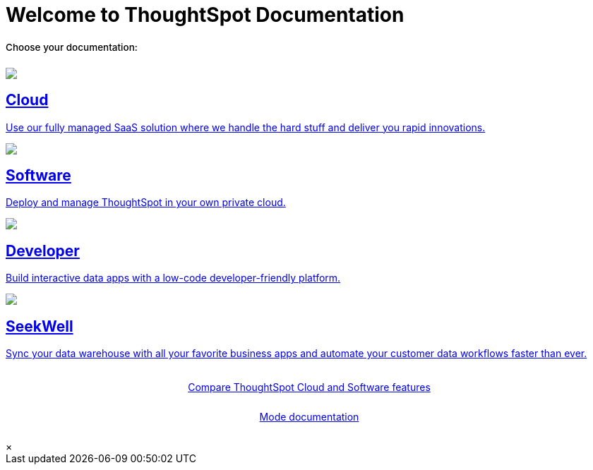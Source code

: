 = Welcome to ThoughtSpot Documentation
:page-layout: home

++++
<style>
.home h2, .home h3, .home h4, .home h5, .home h6, .doc h1, .doc h2, .doc h3, .doc h4, .doc h5, .doc h6 {
    color: #444;
    font-weight: 500;
    font-family: Optimo-Plain,sans-serif;
    -webkit-hyphens: none;
    -ms-hyphens: none;
    hyphens: none;
    line-height: 1.3;
    margin: 1rem 0 0;
}

h2#_whats_new_in_thoughtspot_cloud {
    font-weight: 450;
    font-size: larger;
}

h3#_previous_releases_cloud {
    font-weight: 300;
    font-size: medium;
}

.dlist dt {
    font-style: normal !important;
}

b, dt, strong, th {
    font-weight: 500;
    font-size: .84444rem;
    line-height: 1.6;
}

.home .box-wide p {
    margin: medium;
    color: #444;
    font-size: .84444rem;
    line-height: 1.6;
}

.box-wide-columns {
    width: 82%;
    margin: 0 auto;
    padding-right: 25px;
}

td {
    font-size: 13px;
    padding: 10px;
}

.modal-inner {
    top: 20px !important;
    border-radius: 8px !important;
    max-width: 90% !important;
    max-height: 85% !important;
}

.btn-outline-primary {
    transition: 0.3s background ease-in-out !important;
    animation: fadein linear 0s !important;
    -webkit-animation: fadein 0s linear !important;
    -moz-animation: fadein linear 0s !important;
    -o-animation: fadein linear 0s !important;
    -ms-animation: fadein linear 0s !important;
}

.button-box {
    display: inline-block;
    margin: 0 auto !important;
    /* margin-top: 25px; */
    /* margin-bottom: 55px; */
    /* padding-top: 15px; */
    font-size: 14px;
    font-weight: 400;
    position: relative !important;
    z-index: 1;
    animation: fadein 0s linear !important;
    -webkit-animation: fadein 0s linear !important;
    border: 5px;
    display: flex;
    justify-content: center;
}

.btn-outline-primary {
    margin-bottom: 25px !important;
}
</style>
++++

[.lead]
**Choose your documentation:**
[.conceal-title]
== {empty}
++++
<div class="box-button-columns">
    <div class="box-button"><a href="https://docs.thoughtspot.com/cloud/latest" class="panel-2">
      <span><img src="_images/cloud.png" id="cloud-icon">
    <h2>
      Cloud
    </h2>
    <p>Use our fully managed SaaS solution where we handle the hard stuff and deliver you rapid innovations.</p></span>
    </a></div>
    <div class="box-button"><a href = "https://docs.thoughtspot.com/software/latest" class = "panel-2">
    <img src="_images/software.png" id="software-icon">
    <h2>
      Software
    </h2>
    <p>Deploy and manage ThoughtSpot in your own private cloud.</p>
    </a></div>
  <div class="box-button"><a href="https://docs.thoughtspot.com/visual-embed-sdk/release/en/?pageid=introduction" class="panel-2">
      <span><img src="_images/developer.png" id="developer-icon">
    <h2>
      Developer
    </h2>
    <p>Build interactive data apps with a low-code developer-friendly platform.</p></span>
    </a></div>
  <div class="box-button"><a href="https://docs.thoughtspot.com/seekwell/latest" class="panel-2">
      <span><img src="_images/just-logo-black-40px.png" id="developer-icon">
    <h2>
      SeekWell
    </h2>
    <p>Sync your data warehouse with all your favorite business apps and automate your customer data workflows faster than ever.</p></span>
    </a></div>
 </div>
 <br>
 <div class="button-box-columns">
 <div class="button-box"><a class="btn btn-outline-primary btn-sm" href="#modal-1" role="button" data-modal-open>Compare ThoughtSpot Cloud and Software features</a></div>
<div class="button-box"><a class="btn btn-outline-primary btn-sm" href="https://mode.com/help/" target="_blank" role="button">Mode documentation</a></div>
     </div>
      <div id="modal-1" style="display:none">
      <style>
      table.matrix {
          border-collapse: separate;
          border-spacing: 0.1rem;
          /* border-radius: 5px; */
          width: 94%;
          /* -webkit-box-shadow: 0 8px 25px rgb(0 0 0 / 20%); */
      }

      td {
          font-size: 13px;
      }

      </style>
      <table class="matrix" width="70%" border="0" bordercolor="#4e55fd" align="center" font-family="Optimo-Plain,sans-serif;">
        <tbody>
          <tr>
            <th scope="col" width="44%" style="color:black;padding:10px;"></th>
            <th scope="col" width="28%" style="color:white;padding:10px;font-family:Optimo-Plain,sans-serif;" bgcolor="#4e55fd" align="left">ThoughtSpot Software</th>
            <th scope="col" width="28%" style="color:white;padding:10px;font-family:Optimo-Plain,sans-serif;" bgcolor="#06bf7f" align="left">ThoughtSpot Cloud</th>
          </tr>
          <tr>
            <th scope="row" align="right" style="color:black;padding:10px;font-family:Optimo-Plain,sans-serif;">Who installs and manages&nbsp;</th>
            <td bgcolor="#d4e5d5" style="color:black;padding:10px;font-family:Optimo-Plain,sans-serif;">Customer</td>
            <td bgcolor="#d4e5d5" style="color:black;padding:10px;font-family:Optimo-Plain,sans-serif;">ThoughtSpot</td>
          </tr>
          <tr>
            <th scope="row" align="right" style="color:black;padding:10px;font-family:Optimo-Plain,sans-serif;">Falcon in-memory database&nbsp;</th>
            <td bgcolor="#d4e5d5" style="color:black;padding:10px;font-family:Optimo-Plain,sans-serif;">Yes</td>
            <td bgcolor="#e0b5b3" style="color:black;padding:10px;font-family:Optimo-Plain,sans-serif;">No</td>
          </tr>
          <tr>
            <th scope="row" align="right" style="color:black;padding:10px;font-family:Optimo-Plain,sans-serif;">Cluster scale&nbsp;</th>
            <td bgcolor="#d4e5d5" style="color:black;padding:10px;font-family:Optimo-Plain,sans-serif;">Multi-node clusters</td>
            <td bgcolor="#d4e5d5" style="color:black;padding:10px;font-family:Optimo-Plain,sans-serif;">Single node or 3 node for HA</td>
          </tr>
          <tr>
            <th scope="row" align="right" style="color:black;padding:10px;font-family:Optimo-Plain,sans-serif;">Connect to cloud data warehouses</th>
            <td bgcolor="#d4e5d5" style="color:black;padding:10px;font-family:Optimo-Plain,sans-serif;">Yes</td>
            <td bgcolor="#d4e5d5" style="color:black;padding:10px;font-family:Optimo-Plain,sans-serif;">Yes</td>
          </tr>
          <tr>
            <th scope="row" align="right" style="color:black;padding:10px;font-family:Optimo-Plain,sans-serif;">Search Data</th>
            <td bgcolor="#d4e5d5" style="color:black;padding:10px;font-family:Optimo-Plain,sans-serif;">Yes</td>
            <td bgcolor="#d4e5d5" style="color:black;padding:10px;font-family:Optimo-Plain,sans-serif;">Yes</td>
          </tr>
          <tr>
            <th scope="row" align="right" style="color:black;padding:10px;font-family:Optimo-Plain,sans-serif;">SpotIQ Auto Analyze&nbsp;</th>
            <td bgcolor="#d4e5d5" style="color:black;padding:10px;font-family:Optimo-Plain,sans-serif;">Yes</td>
            <td bgcolor="#d4e5d5" style="color:black;padding:10px;font-family:Optimo-Plain,sans-serif;">Yes</td>
          </tr>
          <tr>
            <th scope="row" align="right" style="color:black;padding:10px;font-family:Optimo-Plain,sans-serif;">Visualize <br>
      		  (Answers, Liveboards, follow and related features)</th>
            <td bgcolor="#d4e5d5" style="color:black;padding:10px;font-family:Optimo-Plain,sans-serif;">Yes</td>
            <td bgcolor="#d4e5d5" style="color:black;padding:10px;font-family:Optimo-Plain,sans-serif;">Yes</td>
          </tr>
          <tr>
            <th scope="row" align="right" style="color:black;padding:10px;font-family:Optimo-Plain,sans-serif;">&nbsp;Mobile app</th>
            <td bgcolor="#d4e5d5" style="color:black;padding:10px;font-family:Optimo-Plain,sans-serif;">Yes</td>
            <td bgcolor="#d4e5d5" style="color:black;padding:10px;font-family:Optimo-Plain,sans-serif;">Yes</td>
          </tr>
          <tr>
            <th scope="row" align="right" style="color:black;padding:10px;font-family:Optimo-Plain,sans-serif;">Data workspace</th>
            <td bgcolor="#d4e5d5" style="color:black;padding:10px;font-family:Optimo-Plain,sans-serif;">Yes*</td>
            <td bgcolor="#d4e5d5" style="color:black;padding:10px;font-family:Optimo-Plain,sans-serif;">Yes</td>
          </tr>
          <tr>
            <th scope="row" align="right" style="color:black;padding:10px;font-family:Optimo-Plain,sans-serif;">SpotApps</th>
            <td bgcolor="#d4e5d5" style="color:black;padding:10px;font-family:Optimo-Plain,sans-serif;">Yes*</td>
            <td bgcolor="#d4e5d5" style="color:black;padding:10px;font-family:Optimo-Plain,sans-serif;">Yes</td>
          </tr>
          <tr>
            <th scope="row" align="right" style="color:black;padding:10px;font-family:Optimo-Plain,sans-serif;">KPI charts&nbsp;</th>
            <td bgcolor="#d4e5d5" style="color:black;padding:10px;font-family:Optimo-Plain,sans-serif;">Yes</td>
            <td bgcolor="#d4e5d5" style="color:black;padding:10px;font-family:Optimo-Plain,sans-serif;">Yes</td>
          </tr>
          <tr>
            <th scope="row" align="right" style="color:black;padding:10px;font-family:Optimo-Plain,sans-serif;">ThoughtSpot Everywhere (embedded)&nbsp;</th>
            <td bgcolor="#d4e5d5" style="color:black;padding:10px;font-family:Optimo-Plain,sans-serif;">Yes**</td>
            <td bgcolor="#d4e5d5" style="color:black;padding:10px;font-family:Optimo-Plain,sans-serif;">Yes</td>
          </tr>
          <tr>
            <th scope="row" align="right" style="color:black;padding:10px;font-family:Optimo-Plain,sans-serif;">Monitor, anomaly detection, contextual explain change</th>
            <td bgcolor="#e0b5b3" style="color:black;padding:10px;font-family:Optimo-Plain,sans-serif;">No</td>
            <td bgcolor="#d4e5d5" style="color:black;padding:10px;font-family:Optimo-Plain,sans-serif;">Yes</td>
          </tr>
          <tr>
            <th scope="row" align="right" style="color:black;padding:10px;font-family:Optimo-Plain,sans-serif;">ThoughtSpot Sage: AI/GPT-assisted features</th>
            <td bgcolor="#e0b5b3" style="color:black;padding:10px;font-family:Optimo-Plain,sans-serif;">No</td>
            <td bgcolor="#d4e5d5" style="color:black;padding:10px;font-family:Optimo-Plain,sans-serif;">Yes</td>
          </tr>
          <tr>
            <th scope="row" align="right" style="color:black;padding:10px;font-family:Optimo-Plain,sans-serif;">Eureka (search Answers)</th>
            <td bgcolor="#e0b5b3" style="color:black;padding:10px;font-family:Optimo-Plain,sans-serif;">No</td>
            <td bgcolor="#d4e5d5" style="color:black;padding:10px;font-family:Optimo-Plain,sans-serif;">Yes</td>
          </tr>
          <tr>
            <th scope="row" align="right" style="color:black;padding:10px;font-family:Optimo-Plain,sans-serif;">ThoughtSpot Sync (SeekWell Destinations)&nbsp;</th>
            <td bgcolor="#e0b5b3" style="color:black;padding:10px;font-family:Optimo-Plain,sans-serif;">No</td>
            <td bgcolor="#d4e5d5" style="color:black;padding:10px;font-family:Optimo-Plain,sans-serif;">Yes</td>
          </tr>
          <tr>
          <td colspan="3">* SpotApps must be manually installed in Software.</td>
              </tr>
      <tr>
      <td colspan="3">** Available as an option for Software starting with the 8.4.x.sw release.</td>
          </tr>
        </tbody>
      </table>
      <br>
      <br>
          </div>
      <div class="modal">
        <div class="modal-inner">
          <a data-modal-close>&times;</a>
          <div class="modal-content"></div>
        </div>
      </div>

++++
